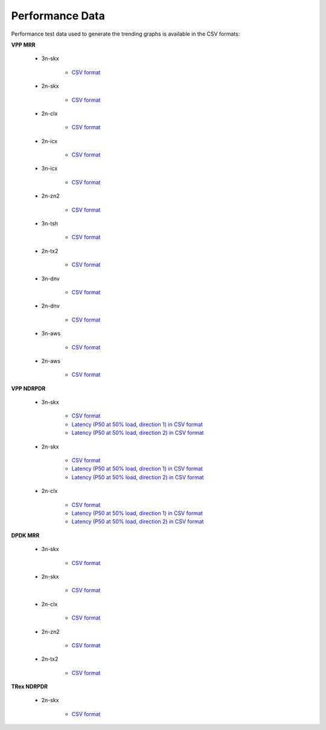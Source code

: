 Performance Data
================

Performance test data used to generate the trending graphs is available
in the CSV formats:

**VPP MRR**

    - 3n-skx

        - `CSV format <../_static/vpp/csit-vpp-perf-mrr-daily-master-3n-skx-trending.csv>`_

    - 2n-skx

        - `CSV format <../_static/vpp/csit-vpp-perf-mrr-daily-master-2n-skx-trending.csv>`_

    - 2n-clx

        - `CSV format <../_static/vpp/csit-vpp-perf-mrr-daily-master-2n-clx-trending.csv>`_

    - 2n-icx

        - `CSV format <../_static/vpp/csit-vpp-perf-mrr-daily-master-2n-icx-trending.csv>`_

    - 3n-icx

        - `CSV format <../_static/vpp/csit-vpp-perf-mrr-daily-master-3n-icx-trending.csv>`_

    - 2n-zn2

        - `CSV format <../_static/vpp/csit-vpp-perf-mrr-daily-master-2n-zn2-trending.csv>`_

    - 3n-tsh

        - `CSV format <../_static/vpp/csit-vpp-perf-mrr-daily-master-3n-tsh-trending.csv>`_

    - 2n-tx2

        - `CSV format <../_static/vpp/csit-vpp-perf-mrr-daily-master-2n-tx2-trending.csv>`_

    - 3n-dnv

        - `CSV format <../_static/vpp/csit-vpp-perf-mrr-daily-master-3n-dnv-trending.csv>`_

    - 2n-dnv

        - `CSV format <../_static/vpp/csit-vpp-perf-mrr-daily-master-2n-dnv-trending.csv>`_

    - 3n-aws

        - `CSV format <../_static/vpp/csit-vpp-perf-mrr-daily-master-3n-aws-trending.csv>`_

    - 2n-aws

        - `CSV format <../_static/vpp/csit-vpp-perf-mrr-daily-master-2n-aws-trending.csv>`_

**VPP NDRPDR**

    - 3n-skx

        - `CSV format <../_static/vpp/csit-vpp-perf-ndrpdr-weekly-master-3n-skx-trending.csv>`_
        - `Latency (P50 at 50% load, direction 1) in CSV format <../_static/vpp/csit-vpp-perf-ndrpdr-weekly-master-3n-skx-lat-P50-50-d1.csv>`_
        - `Latency (P50 at 50% load, direction 2) in CSV format <../_static/vpp/csit-vpp-perf-ndrpdr-weekly-master-3n-skx-lat-P50-50-d2.csv>`_

    - 2n-skx

        - `CSV format <../_static/vpp/csit-vpp-perf-ndrpdr-weekly-master-2n-skx-trending.csv>`_
        - `Latency (P50 at 50% load, direction 1) in CSV format <../_static/vpp/csit-vpp-perf-ndrpdr-weekly-master-2n-skx-lat-P50-50-d1.csv>`_
        - `Latency (P50 at 50% load, direction 2) in CSV format <../_static/vpp/csit-vpp-perf-ndrpdr-weekly-master-2n-skx-lat-P50-50-d2.csv>`_

    - 2n-clx

        - `CSV format <../_static/vpp/csit-vpp-perf-ndrpdr-weekly-master-2n-clx-trending.csv>`_
        - `Latency (P50 at 50% load, direction 1) in CSV format <../_static/vpp/csit-vpp-perf-ndrpdr-weekly-master-2n-clx-lat-P50-50-d1.csv>`_
        - `Latency (P50 at 50% load, direction 2) in CSV format <../_static/vpp/csit-vpp-perf-ndrpdr-weekly-master-2n-clx-lat-P50-50-d2.csv>`_

**DPDK MRR**

    - 3n-skx

        - `CSV format <../_static/vpp/csit-dpdk-perf-mrr-weekly-master-3n-skx-trending.csv>`_

    - 2n-skx

        - `CSV format <../_static/vpp/csit-dpdk-perf-mrr-weekly-master-2n-skx-trending.csv>`_

    - 2n-clx

        - `CSV format <../_static/vpp/csit-dpdk-perf-mrr-weekly-master-2n-clx-trending.csv>`_

    - 2n-zn2

        - `CSV format <../_static/vpp/csit-dpdk-perf-mrr-weekly-master-2n-zn2-trending.csv>`_

    - 2n-tx2

        - `CSV format <../_static/vpp/csit-dpdk-perf-mrr-weekly-master-2n-tx2-trending.csv>`_

**TRex NDRPDR**

    - 2n-skx

        - `CSV format <../_static/vpp/csit-trex-perf-ndrpdr-weekly-master-2n-skx-trending.csv>`_

